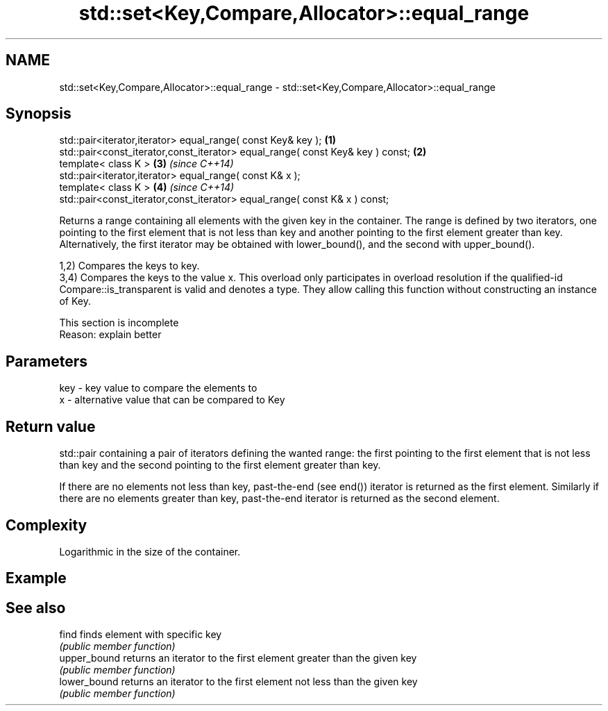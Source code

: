 .TH std::set<Key,Compare,Allocator>::equal_range 3 "2020.03.24" "http://cppreference.com" "C++ Standard Libary"
.SH NAME
std::set<Key,Compare,Allocator>::equal_range \- std::set<Key,Compare,Allocator>::equal_range

.SH Synopsis
   std::pair<iterator,iterator> equal_range( const Key& key );                   \fB(1)\fP
   std::pair<const_iterator,const_iterator> equal_range( const Key& key ) const; \fB(2)\fP
   template< class K >                                                           \fB(3)\fP \fI(since C++14)\fP
   std::pair<iterator,iterator> equal_range( const K& x );
   template< class K >                                                           \fB(4)\fP \fI(since C++14)\fP
   std::pair<const_iterator,const_iterator> equal_range( const K& x ) const;

   Returns a range containing all elements with the given key in the container. The range is defined by two iterators, one pointing to the first element that is not less than key and another pointing to the first element greater than key. Alternatively, the first iterator may be obtained with lower_bound(), and the second with upper_bound().

   1,2) Compares the keys to key.
   3,4) Compares the keys to the value x. This overload only participates in overload resolution if the qualified-id Compare::is_transparent is valid and denotes a type. They allow calling this function without constructing an instance of Key.

    This section is incomplete
    Reason: explain better

.SH Parameters

   key - key value to compare the elements to
   x   - alternative value that can be compared to Key

.SH Return value

   std::pair containing a pair of iterators defining the wanted range: the first pointing to the first element that is not less than key and the second pointing to the first element greater than key.

   If there are no elements not less than key, past-the-end (see end()) iterator is returned as the first element. Similarly if there are no elements greater than key, past-the-end iterator is returned as the second element.

.SH Complexity

   Logarithmic in the size of the container.

.SH Example

.SH See also

   find        finds element with specific key
               \fI(public member function)\fP
   upper_bound returns an iterator to the first element greater than the given key
               \fI(public member function)\fP
   lower_bound returns an iterator to the first element not less than the given key
               \fI(public member function)\fP
